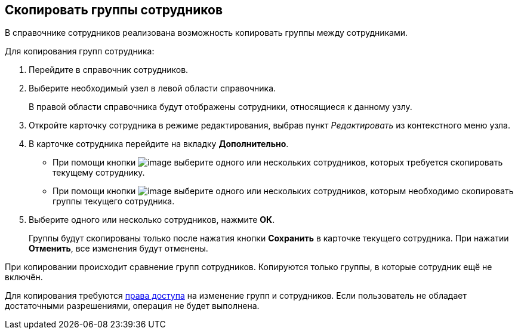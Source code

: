 
== Скопировать группы сотрудников

В справочнике сотрудников реализована возможность копировать группы между сотрудниками.

Для копирования групп сотрудника:

. [.ph .cmd]#Перейдите в справочник сотрудников.#
. [.ph .cmd]#Выберите необходимый узел в левой области справочника.#
+
В правой области справочника будут отображены сотрудники, относящиеся к данному узлу.
. [.ph .cmd]#Откройте карточку сотрудника в режиме редактирования, выбрав пункт [.keyword .parmname]_Редактировать_ из контекстного меню узла.#
. [.ph .cmd]#В карточке сотрудника перейдите на вкладку [.keyword .wintitle]*Дополнительно*.#
* При помощи кнопки image:buttons/CopyGroupButton1.png[image] выберите одного или нескольких сотрудников, которых требуется скопировать текущему сотруднику.
* При помощи кнопки image:buttons/CopyGroupButton2.png[image] выберите одного или нескольких сотрудников, которым необходимо скопировать группы текущего сотрудника.
. [.ph .cmd]#Выберите одного или несколько сотрудников, нажмите [.ph .uicontrol]*ОК*.#
+
Группы будут скопированы только после нажатия кнопки [.ph .uicontrol]*Сохранить* в карточке текущего сотрудника. При нажатии [.ph .uicontrol]*Отменить*, все изменения будут отменены.

[[CopyMissingGroups__result_rwf_prq_2pb]]
При копировании происходит сравнение групп сотрудников. Копируются только группы, в которые сотрудник ещё не включён.

Для копирования требуются xref:EmployeesDirSecurity.adoc[права доступа] на изменение групп и сотрудников. Если пользователь не обладает достаточными разрешениями, операция не будет выполнена.

